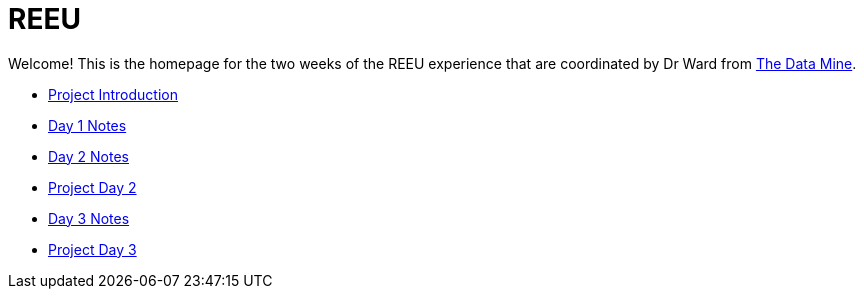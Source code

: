 = REEU

Welcome! This is the homepage for the two weeks of the REEU experience that are coordinated by Dr Ward from https://datamine.purdue.edu[The Data Mine].

* xref:summer-2023-project-introduction.adoc[Project Introduction]
* xref:summer-2023-day1-notes.adoc[Day 1 Notes]
* xref:summer-2023-day2-notes.adoc[Day 2 Notes]
* xref:summer-2023-project-02.adoc[Project Day 2]
* xref:summer-2023-day2-notes.adoc[Day 3 Notes]
* xref:summer-2023-project-02.adoc[Project Day 3]

